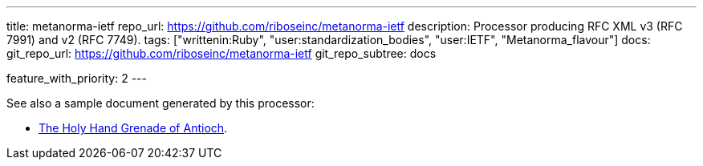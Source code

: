 ---
title: metanorma-ietf
repo_url: https://github.com/riboseinc/metanorma-ietf
description: Processor producing RFC XML v3 (RFC 7991) and v2 (RFC 7749).
tags: ["writtenin:Ruby", "user:standardization_bodies", "user:IETF", "Metanorma_flavour"]
docs:
  git_repo_url: https://github.com/riboseinc/metanorma-ietf
  git_repo_subtree: docs

feature_with_priority: 2
---

See also a sample document generated by this processor:

* link:/samples/draft-camelot-holy-grenade/[The Holy Hand Grenade of Antioch].
